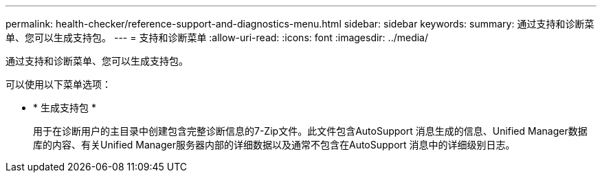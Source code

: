 ---
permalink: health-checker/reference-support-and-diagnostics-menu.html 
sidebar: sidebar 
keywords:  
summary: 通过支持和诊断菜单、您可以生成支持包。 
---
= 支持和诊断菜单
:allow-uri-read: 
:icons: font
:imagesdir: ../media/


[role="lead"]
通过支持和诊断菜单、您可以生成支持包。

可以使用以下菜单选项：

* * 生成支持包 *
+
用于在诊断用户的主目录中创建包含完整诊断信息的7-Zip文件。此文件包含AutoSupport 消息生成的信息、Unified Manager数据库的内容、有关Unified Manager服务器内部的详细数据以及通常不包含在AutoSupport 消息中的详细级别日志。


